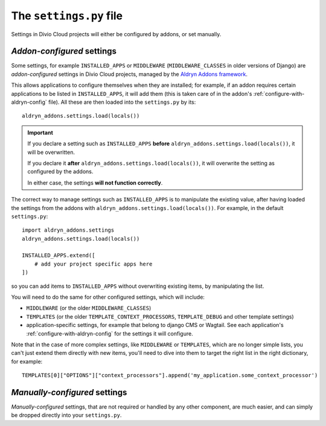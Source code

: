 ..  _settings.py:

The ``settings.py`` file
========================

Settings in Divio Cloud projects will either be configured by addons, or set
manually.


.. _addon-configured:

*Addon-configured* settings
---------------------------

Some settings, for example ``INSTALLED_APPS`` or ``MIDDLEWARE`` (``MIDDLEWARE_CLASSES`` in older
versions of Django) are *addon-configured* settings in Divio Cloud projects, managed by the `Aldryn
Addons framework <https://github.com/aldryn/aldryn-addons>`_.

This allows applications to configure themselves when they are installed; for example, if an addon
requires certain applications to be listed in ``INSTALLED_APPS``, it will add them (this is taken
care of in the addon's :ref:`configure-with-aldryn-config` file). All these are then loaded into the
``settings.py`` by its::

    aldryn_addons.settings.load(locals())

..  important::

    If you declare a setting such as ``INSTALLED_APPS`` **before**
    ``aldryn_addons.settings.load(locals())``, it will be overwritten.

    If you declare it **after** ``aldryn_addons.settings.load(locals())``, it will overwrite the
    setting as configured by the addons.

    In either case, the settings **will not function correctly**.

The correct way to manage settings such as ``INSTALLED_APPS`` is to manipulate the existing value, after having loaded the settings from the addons with ``aldryn_addons.settings.load(locals())``.
For example, in the default ``settings.py``::

    import aldryn_addons.settings
    aldryn_addons.settings.load(locals())

    INSTALLED_APPS.extend([
        # add your project specific apps here
    ])

so you can add items to ``INSTALLED_APPS`` without overwriting existing items, by manipulating the
list.

You will need to do the same for other configured settings, which will include:

* ``MIDDLEWARE`` (or the older ``MIDDLEWARE_CLASSES``)
* ``TEMPLATES`` (or the older ``TEMPLATE_CONTEXT_PROCESSORS``, ``TEMPLATE_DEBUG`` and other
  template settings)
* application-specific settings, for example that belong to django CMS or Wagtail. See each
  application's :ref:`configure-with-aldryn-config` for the settings it will configure.

Note that in the case of more complex settings, like ``MIDDLEWARE`` or ``TEMPLATES``, which are no
longer simple lists, you can't just extend them directly with new items, you'll need to dive into
them to target the right list in the right dictionary, for example::

     TEMPLATES[0]["OPTIONS"]["context_processors"].append('my_application.some_context_processor')


.. _manually-configured:

*Manually-configured* settings
---------------------------------

*Manually-configured* settings, that are not required or handled by any other component, are
much easier, and can simply be dropped directly into your ``settings.py``.

